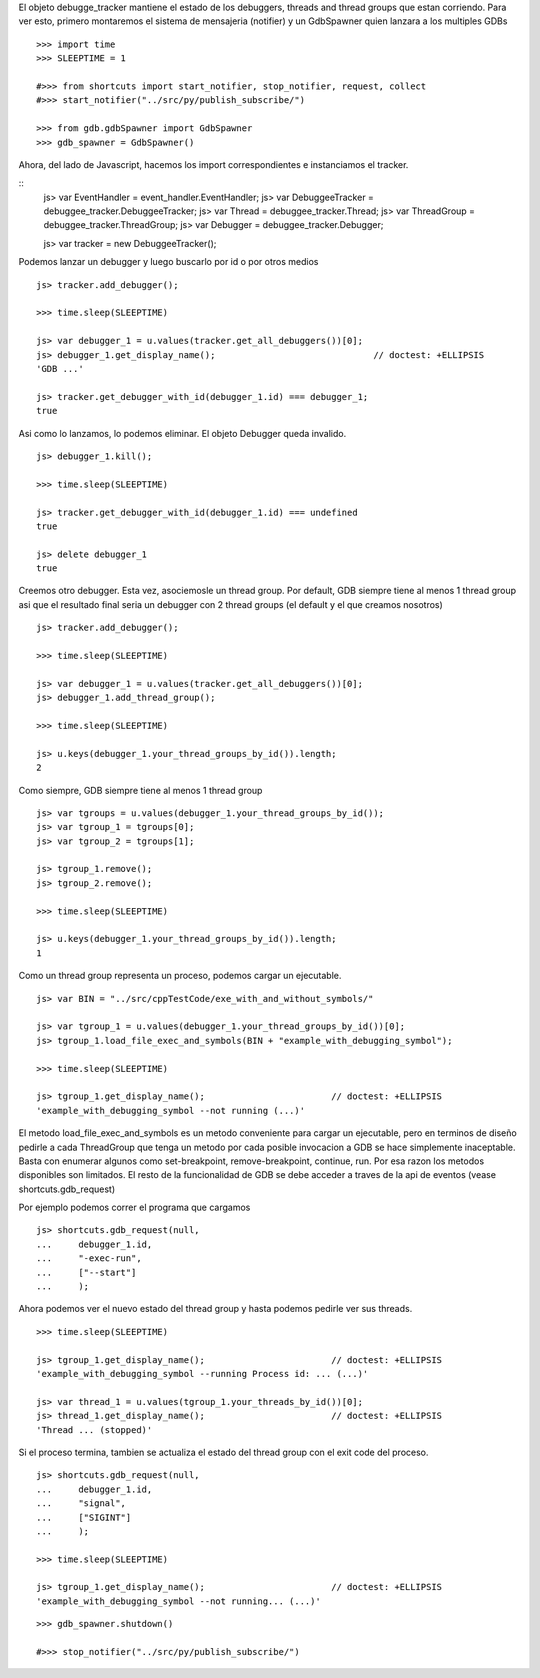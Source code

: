 
El objeto debugge_tracker mantiene el estado de los debuggers, threads and thread groups
que estan corriendo.
Para ver esto, primero montaremos el sistema de mensajeria (notifier) y un GdbSpawner
quien lanzara a los multiples GDBs

::

    >>> import time
    >>> SLEEPTIME = 1

    #>>> from shortcuts import start_notifier, stop_notifier, request, collect
    #>>> start_notifier("../src/py/publish_subscribe/")
    
    >>> from gdb.gdbSpawner import GdbSpawner
    >>> gdb_spawner = GdbSpawner()


Ahora, del lado de Javascript, hacemos los import correspondientes e instanciamos el tracker.

::
    js> var EventHandler = event_handler.EventHandler;
    js> var DebuggeeTracker = debuggee_tracker.DebuggeeTracker;
    js> var Thread = debuggee_tracker.Thread;
    js> var ThreadGroup = debuggee_tracker.ThreadGroup;
    js> var Debugger = debuggee_tracker.Debugger;
    
    js> var tracker = new DebuggeeTracker();


Podemos lanzar un debugger y luego buscarlo por id o por otros medios

::

    js> tracker.add_debugger();

    >>> time.sleep(SLEEPTIME)

    js> var debugger_1 = u.values(tracker.get_all_debuggers())[0];
    js> debugger_1.get_display_name();                              // doctest: +ELLIPSIS
    'GDB ...'

    js> tracker.get_debugger_with_id(debugger_1.id) === debugger_1;
    true

Asi como lo lanzamos, lo podemos eliminar. El objeto Debugger queda invalido.

::

    js> debugger_1.kill();
    
    >>> time.sleep(SLEEPTIME)

    js> tracker.get_debugger_with_id(debugger_1.id) === undefined
    true

    js> delete debugger_1 
    true
   

Creemos otro debugger. Esta vez, asociemosle un thread group. Por default, GDB siempre tiene
al menos 1 thread group asi que el resultado final seria un debugger con 2 thread groups (el
default y el que creamos nosotros)

::

    js> tracker.add_debugger();

    >>> time.sleep(SLEEPTIME)

    js> var debugger_1 = u.values(tracker.get_all_debuggers())[0];
    js> debugger_1.add_thread_group();
    
    >>> time.sleep(SLEEPTIME)

    js> u.keys(debugger_1.your_thread_groups_by_id()).length;
    2


Como siempre, GDB siempre tiene al menos 1 thread group

::

    js> var tgroups = u.values(debugger_1.your_thread_groups_by_id());
    js> var tgroup_1 = tgroups[0];
    js> var tgroup_2 = tgroups[1];

    js> tgroup_1.remove();
    js> tgroup_2.remove();
    
    >>> time.sleep(SLEEPTIME)
    
    js> u.keys(debugger_1.your_thread_groups_by_id()).length;
    1

Como un thread group representa un proceso, podemos cargar un ejecutable.

::

    js> var BIN = "../src/cppTestCode/exe_with_and_without_symbols/"
    
    js> var tgroup_1 = u.values(debugger_1.your_thread_groups_by_id())[0];
    js> tgroup_1.load_file_exec_and_symbols(BIN + "example_with_debugging_symbol");
    
    >>> time.sleep(SLEEPTIME)
    
    js> tgroup_1.get_display_name();                        // doctest: +ELLIPSIS
    'example_with_debugging_symbol --not running (...)'


El metodo load_file_exec_and_symbols es un metodo conveniente para cargar un ejecutable,
pero en terminos de diseño pedirle a cada ThreadGroup que tenga un metodo por cada posible
invocacion a GDB se hace simplemente inaceptable.
Basta con enumerar algunos como set-breakpoint, remove-breakpoint, continue, run.
Por esa razon los metodos disponibles son limitados. El resto de la funcionalidad de GDB
se debe acceder a traves de la api de eventos (vease shortcuts.gdb_request)

Por ejemplo podemos correr el programa que cargamos

::

    js> shortcuts.gdb_request(null, 
    ...     debugger_1.id, 
    ...     "-exec-run",
    ...     ["--start"]
    ...     );

Ahora podemos ver el nuevo estado del thread group y hasta podemos pedirle ver sus threads.

::
    
    >>> time.sleep(SLEEPTIME)

    js> tgroup_1.get_display_name();                        // doctest: +ELLIPSIS
    'example_with_debugging_symbol --running Process id: ... (...)'

    js> var thread_1 = u.values(tgroup_1.your_threads_by_id())[0];
    js> thread_1.get_display_name();                        // doctest: +ELLIPSIS
    'Thread ... (stopped)'


Si el proceso termina, tambien se actualiza el estado del thread group con el exit code del
proceso.

::
    
    js> shortcuts.gdb_request(null, 
    ...     debugger_1.id, 
    ...     "signal",
    ...     ["SIGINT"]
    ...     );

    >>> time.sleep(SLEEPTIME)

    js> tgroup_1.get_display_name();                        // doctest: +ELLIPSIS
    'example_with_debugging_symbol --not running... (...)'

::

    >>> gdb_spawner.shutdown()
    
    #>>> stop_notifier("../src/py/publish_subscribe/")
